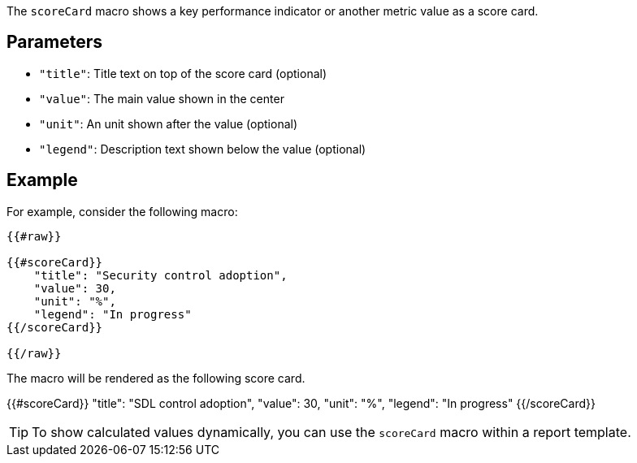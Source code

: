 The `scoreCard` macro shows a key performance indicator or another metric value as a score card. 

== Parameters

* `"title"`: Title text on top of the score card (optional)
* `"value"`: The main value shown in the center
* `"unit"`: An unit shown after the value (optional)
* `"legend"`: Description text shown below the value (optional)

== Example

For example, consider the following macro:

```
{{#raw}}

{{#scoreCard}}
    "title": "Security control adoption",
    "value": 30,
    "unit": "%",
    "legend": "In progress"
{{/scoreCard}}

{{/raw}}
```

The macro will be rendered as the following score card.

{{#scoreCard}}
    "title": "SDL control adoption",
    "value": 30,
    "unit": "%",
    "legend": "In progress"
{{/scoreCard}}

TIP: To show calculated values dynamically, you can use the `scoreCard` macro within a report template.